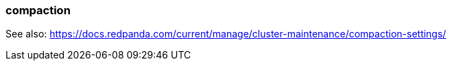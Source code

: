 === compaction
:term-name: compaction
:hover-text: Feature that retains the latest value for each key within a partition while discarding older values. 

See also: https://docs.redpanda.com/current/manage/cluster-maintenance/compaction-settings/
